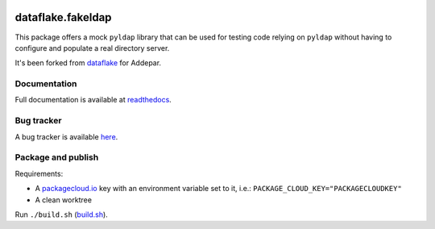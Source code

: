 .. image:: https://api.travis-ci.org/dataflake/dataflake.fakeldap.svg?branch=master
   :target: https://travis-ci.org/dataflake/dataflake.fakeldap

.. image:: https://readthedocs.org/projects/dataflakefakeldap/badge/?version=latest
   :target: https://dataflakefakeldap.readthedocs.io
   :alt: Documentation Status

.. image:: https://img.shields.io/pypi/v/dataflake.fakeldap.svg
   :target: https://pypi.python.org/pypi/dataflake.fakeldap
   :alt: PyPI

.. image:: https://img.shields.io/pypi/pyversions/dataflake.fakeldap.svg
   :target: https://pypi.python.org/pypi/dataflake.fakeldap
   :alt: Python versions


====================
 dataflake.fakeldap
====================
This package offers a mock ``pyldap`` library that can be used for testing code relying on ``pyldap`` without having to configure and populate a real directory server.

It's been forked from `dataflake <https://github.com/dataflake/dataflake.fakeldap>`_ for Addepar.


Documentation
=============
Full documentation is available at `readthedocs <https://dataflakefakeldap.readthedocs.io>`_.


Bug tracker
===========
A bug tracker is available `here <https://github.com/dataflake/dataflake.fakeldap/issues>`_.


Package and publish
===================
Requirements:

- A `packagecloud.io <https://packagecloud.io/>`_ key with an environment variable set to it, i.e.: ``PACKAGE_CLOUD_KEY="PACKAGECLOUDKEY"``
- A clean worktree


Run ``./build.sh`` (`build.sh <https://github.com/Addepar/dataflake.fakeldap/blob/addepar/master/build.sh>`_).
